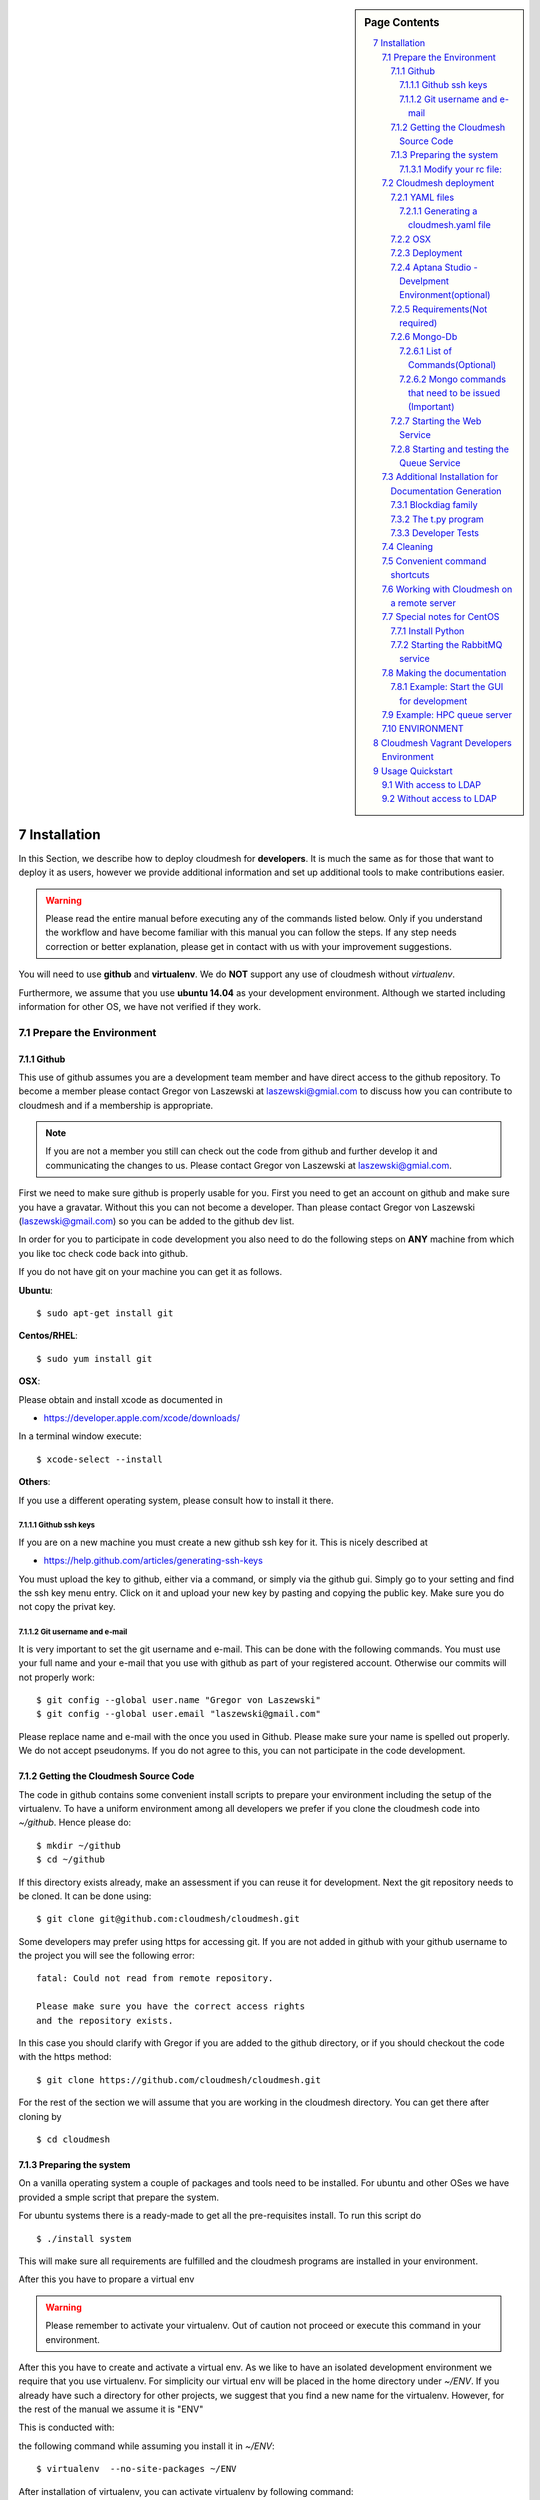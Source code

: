 .. sidebar:: Page Contents

   .. contents::
      :local:


.. sectnum::
   :start: 7


**********************************************************************
Installation
**********************************************************************

In this Section, we describe how to  deploy cloudmesh for
**developers**. It is much the same as for those that want to deploy
it as users, however we provide additional information and set up
additional tools to make contributions easier. 

.. warning::

   Please read the entire manual before executing any of the commands
   listed below. Only if you understand the workflow and have become
   familiar with this manual you can follow the steps. If any step
   needs correction or better explanation, please get in contact with
   us with your improvement suggestions.

You will need to use **github** and **virtualenv**. We do **NOT**
support any use of cloudmesh without `virtualenv`.

Furthermore, we assume that you use **ubuntu 14.04** as your
development environment. Although we started including information for
other OS, we have not verified if they work.


Prepare the Environment
===========================

Github
----------------------------------------------------------------------

This use of github assumes you are a development team member and have
direct access to the github repository. To become a member please
contact  Gregor von Laszewski at laszewski@gmial.com to discuss how
you can contribute to cloudmesh and if a membership is appropriate.

.. note::

   If you are not a member you still can check out the code from
   github and further develop it and communicating the changes to
   us. Please contact Gregor von Laszewski at laszewski@gmial.com.


First we need to make sure github is properly usable for you. First
you need to get an account on github and make sure you have a
gravatar. Without this you can not become a developer. Than please
contact Gregor von Laszewski (laszewski@gmail.com) so you can be added
to the github dev list.

In order for you to participate in code development you also need to
do the following steps on **ANY** machine from which you like toc
check code back into github. 

If you do not have git on your machine
you can get it as follows.

**Ubuntu**::

      $ sudo apt-get install git


**Centos/RHEL**::

       $ sudo yum install git


**OSX**:

Please obtain and install xcode as documented in 

* https://developer.apple.com/xcode/downloads/

In a terminal window execute::
    
   $ xcode-select --install

**Others**:

If you use a different operating system, please consult how to install
it there.


Github ssh keys
^^^^^^^^^^^^^^^^^^^^^^^^^^^^^^^^^^^^^^^^^^^^^^^^^^^^^^^^^^^^^^^^^^^^^^

If you are on a new machine you must create a new github ssh key for
it. This is nicely described at

* https://help.github.com/articles/generating-ssh-keys

You must upload the key to github, either via a command, or simply via
the github gui. Simply go to your setting and find the ssh key menu
entry. Click on it and upload your new key by pasting and copying the
public key. Make sure you do not copy the privat key. 


Git username and e-mail
^^^^^^^^^^^^^^^^^^^^^^^^^^^^^^^^^^^^^^^^^^^^^^^^^^^^^^^^^^^^^^^^^^^^^^

It is very important to set the git username and e-mail. This can be
done with the following commands. You must use your full name and your
e-mail that you use with github as part of your registered
account. Otherwise our commits will not properly work::

    $ git config --global user.name "Gregor von Laszewski"
    $ git config --global user.email "laszewski@gmail.com"

Please replace name and e-mail with the once you used in
Github. Please make sure your name is spelled out properly. We do not
accept pseudonyms. If you do not agree to this, you can not
participate in the code development.

Getting the Cloudmesh Source Code
----------------------------------------------------------------------

The code in github contains some convenient install scripts to prepare
your environment including the setup of the virtualenv. To have a
uniform environment among all developers we prefer if you clone the
cloudmesh code into `~/github`. Hence please do::

   $ mkdir ~/github
   $ cd ~/github

If this directory exists already, make an assessment if you can reuse it
for development.  Next the git repository needs to be cloned. It can
be done using::

    $ git clone git@github.com:cloudmesh/cloudmesh.git

Some developers may prefer using https for accessing git. If you are
not added in github with your github username to the project you will
see the following error::

  fatal: Could not read from remote repository.

  Please make sure you have the correct access rights
  and the repository exists.

In this case you should clarify with Gregor if you are added to the
github directory, or if you should checkout the code with the https
method::

    $ git clone https://github.com/cloudmesh/cloudmesh.git

For the rest of the section we will assume that you are working in the
cloudmesh directory. You can get there after cloning by ::
    
    $ cd cloudmesh

Preparing the system
----------------------------------------------------------------------

On a vanilla operating system a couple of packages and tools need to
be installed. For ubuntu and other OSes we have provided a smple
script that prepare the system.


For ubuntu systems there is a ready-made to get all the pre-requisites
install. To run this script do ::

    $ ./install system

This will make sure all requirements are fulfilled and the cloudmesh
programs are installed in your environment.

After this you have to propare a virtual env 

.. warning::

   Please remember to activate your virtualenv. Out of caution not
   proceed or execute this command in your environment.

After this you have to create and activate a virtual env. 
As we like to have an isolated development environment we require that
you use virtualenv. For simplicity our virtual env will be placed in
the home directory under `~/ENV`. If you already have such a directory
for other projects, we suggest that you find a new name for the
virtualenv. However, for the rest of the manual we assume it is "ENV"

This is conducted with::

the following command while assuming you install it in `~/ENV`::

  $ virtualenv  --no-site-packages ~/ENV


After installation of virtualenv, you can activate virtualenv by
following command::

    $ source ~/ENV/bin/activate

Please note that you have to do this every time you open a terminal or
login on the computer you work. Often you may forget it, so we
recommend that you put it in your .bash_profile or .bashrc page at the
end.
    
Modify your rc file:
^^^^^^^^^^^^^^^^^^^^^^^^^^^^^^^^^^^^^^^^^^^^^^^^^^^^^^^^^^^^^^^^^^^^^^

.. note::

   Changing your rc files is optional, but may be useful if you do a
   lot of development and you for example tend to forget to activate
   the virtualenv.

Go to your home directory, log in and change your .bash_profile,
.bashrc, or .bash_login file (e.g. whatever works best for you). ON my
computer I added it to the .bash_profile which is a MAC OSX machine::

    $ echo "source ~/ENV/bin/activate" >> .bash_profile

On ubuntu, you can add it to::

  $ echo "source ~/ENV/bin/activate" >> .bashrc

If in doubt add it to both. It will be up to you to decide if you like
to go into virtual env at login time. If you do it this way you do not
forget. You can also add a ``cd`` command so that you go into the
working directory immediately after you login. For example when you
check out cloudmesh to ~/github/cloudmesh you can add::

   cd ~/github/cloudmesh

SO you jump into your working directory after you start a new
terminal, which is quite handy. Alternatively, you may want to set an
alias such as::

   alias dev="cd ~/github/cloudmesh"

This way if you type dev you cd into the development directory



Cloudmesh deployment 
===========================

yaml file first, than mongo

:: 

   fab mongo.install



YAML files
---------------

You will need a number of yaml files. Samples can be found in the etc
source directory.  More elaborate examples can be obtained from Gregor
for the personel that work directly with him on FutureGrid.

Configure the yaml files if changes need to be done.

We to copy and modify the files in the .futuregrid directory. This has
to be done only once, but you maust make sure you keep the yaml files
up to date in case we change them, typically we send an e-mail to all
developers when a change occurred so you can update yours:

* `cloudmesh.yaml <https://github.com/cloudmesh/cloudmesh/blob/master/etc/cloudmesh.yaml>`_
* `cloudmesh_server.yaml <https://github.com/cloudmesh/cloudmesh/blob/master/etc/cloudmesh_server.yaml>`_
* `cloumesh_cluster.yaml (ask Gregor)
* `cloumesh_launcher.yaml <https://github.com/cloudmesh/cloudmesh/blob/master/etc/cloudmesh_launcher.yaml>`_
* `cloumesh_bootspec.yaml <https://github.com/cloudmesh/cloudmesh/blob/master/etc/cloudmesh_bootspec.yaml>`_

Generating a cloudmesh.yaml file
^^^^^^^^^^^^^^^^^^^^^^^^^^^^^^^^^^

To generate a simple cloudmesh.yaml file, you may want to use place
the following contents (with modifications applying to you), in a file
called ~/.futuregrid/me.yaml. In that file, please replace the
appropriate values with your cloud information. If you do not know the
values you can just fill in a placeholder, such as None. With active
we specify the clouds that we like to activate. Clouds not listed in
activate will be ignored::

    meta:
      kind: me
      yaml_version: 1.2

    portalname: gvonlasz

    profile:
	firstname: Gregor
	lastname: von Laszewski
	e-mail: gvonlasz@gmail.com  

    active:
    - sierra_openstack_grizzly

    password:
      sierra_openstack_grizzly: mypassword

    azure:
      subscriptionid: None

    aws: 
      access_key_id: None
      secret_access_key: None
      userid: None

    projects:
      default: fg82
      active:
      - fg82
      - fg101
      completed:
      - fg130
    keys:
      fg_0: ssh-rsa ABCD .... fg-0
      fg_1: ssh-rsa VWXY .... fg-1

Than you can print the contents of the yaml file that this input
generets to the stdout with::

    fab user.yaml

ERROR: not that this prints a Done. msg at the end so if you redirect
it to ~/.futuregrid/cloudmesh.yaml you need to correct this.

WARNING: If you have a working yaml file, than I suggest you copy this
first into a backup before overwriting something that worked before ;-)

In future we will have::

   fab user.yaml,safe

which safes this into ~/.futuregrid/cloudmesh.yaml and::

   fab user.verify

which will verify if you can log into the clouds with your credentials

.. note:

   WARNING: fab user.verify, and fab user.yaml,safe are not yet implemented

Most of the commands which are described in the YAML section need
cloudmesh to be fully installed.

OSX
---------------------------------

Note: that on osx we have to set the ldflags to get to the ttfonts. To
do this you must first have XCode downloaded and installed. After that
you can say on the commandline::

  xcode-select --install

This will opens a user interface dialog to request automatic
installation of the command line developer tools which you will need
if you like to conduct development on OSX. 

Additionally we recommend that you check if you have the freetype
fonts installed and set the LDFLAG as follows (if you find the
freetypes there)::

  LDFLAGS="-L/usr/local/opt/freetype/lib -L/usr/local/opt/libpng/lib" CPPFLAGS="-I/usr/local/opt/freetype/include -I/usr/local/opt/libpng/include -I/usr/local/opt/freetype/include/freetype2" pip install matplotlib 

Furthermore, since version 5.1 of XCode you may see the following error when
installing pycrypto on OSX::

  clang: error: unknown argument: '-mno-fused-madd' [-Wunused-command-line-argument-hard-error-in-future]

  clang: note: this will be a hard error (cannot be downgraded to a warning) in the future

  error: command 'cc' failed with exit status 1

This error can be fixed by ignoring the option with the following
shell commands::

   export CFLAGS=-Qunused-arguments
   export CPPFLAGS=-Qunused-arguments


Deployment
-----------------------

Next execute the following commands ::

    $ install cloudmesh
    $ fab build.install

Aptana Studio - Develpment Environment(optional)
--------------------------------------------------

A good IDE for python development for Python is `Aptana Studio 
<http://www.aptana.com/>`_, which is based
on eclipse . It contains the ability to directly import packages from
github by filling out a simple form. So instead of using the
command line github tool you can use the Aptana Studio version. It
also contains a very nice way of managing your commits while allowing
you to select via a GUI the files you have changed and commit them
with a nice commit message. Pull and Push functions are also
available. Having said that there is some advantage of using the
Aptana GUI tools for git as it makes it easier. Aptana Studio has also the
ability to use emacs key mappings, which is a real nice
feature. Naturally not all of emacs is supported.

For those new to python an the project we recommend you use it for
development.


Requirements(Not required)
------------------------------

Although the install contains the automatic installation of
requirements, we like to point out that changes in the
requirements.txt file that you may do does require an installation
with::

    pip install -r requirements.txt

If you do not change the requirements file, this step will be
automatically executed as part of the installation.


Mongo-Db
--------------------------

List of Commands(Optional)
^^^^^^^^^^^^^^^^^^^^^^^^^^^

Cloudmesh uses mongo for serving information to the different
services.  To managing mongo db it is important that you use our
special fabric commands in order to make sure that the database is
properly initialized and managed. We make this real simple:

To start mongod do::

	fab mongo.start

To stop mongod::

	fab mongo.stop
	
To clean the entire data base (not just the data for cloudmesh, so be
careful) say::

	fab mongo.clean
	
To create a simple cluster without usernames, say::

	fab mongo.simple
	
To create a cluster with user data base say (requires access to LDAP)::

	fab mongo.cloud
	
Now you have data in the mongo db and you can use and test it.

Mongo commands that need to be issued (Important)
^^^^^^^^^^^^^^^^^^^^^^^^^^^^^^^^^^^^^^^^^^^^^^^^^

In order for the everything to work right, please do the following
mongo steps.::

    fab mongo.start
    fab mongo.boot
    fab user.mongo
    fab mongo.simple

For some reason "fab mongo.boot" has to be issued twice for everything
to work right.

Starting the Web Service
----------------------

To start a service you can use::

   fab server.start:/provision/summary/

Which starts the server and goes to the provision summary page. If you
just use::

   fab server.start

It will be just starting at the home page.


Starting and testing the Queue Service
----------------------------------------------------------------------

Our framework uses rabbitMQ and Celery for managing asynchronous
processes. They require that additional services are running. This is
only important if you conduct development for dynamic provisioning and
our launcher framework. All others, probably do not need these
services. To start them simply say::

   $ fab mq.start

It will ask you for the system password as rabbitMQ runs system
wide. Next start the queue service with::

   $ fab queue.start:1

Now you are all set. and can access even the asynchronous queue services.
This will start the necessary background services, but also will shut
down existing services. Essentially it will start a clean development
environment. 

Additional Installation for Documentation Generation
======================================================================

To create the documentation locally, a couple of additional steps are
needed that have not yet been included into the install fab scripts.

The documentation depends on the autorun package. This package can be
downloaded and installed as follows::

    $ cd /tmp
    $ mkdir autorun
    $ cd autorun
    $ hg clone http://bitbucket.org/birkenfeld/sphinx-contrib/
    $ cd sphinx-contrib/autorun
    $ python setup.py install

Blockdiag family
------------------------------

blockdiag uses TrueType Font to render text. blockdiag try to detect
installed fonts but if nothing detected, You can specify fonts with -f
(–font) option::

    $ blockdiag -f /usr/share/fonts/truetype/ttf-dejavu/DejaVuSerif.ttf simple.diag

If you always use same font, write $HOME/.blockdiagrc::

    $ cat $HOME/.blockdiagrc
    [blockdiag]
    fontpath = /usr/share/fonts/truetype/ttf-dejavu/DejaVuSerif.ttf

TODO: distribute a standard ttf font and use sh so that the -f font is
included from the deployed package

The t.py program
---------------

(May not work)

There is also a program called t.py in the base dir, so if you say::

    python t.py
   
and refresh quickly the /provision/summary page you will see some
commands queued up. The commands have random state updates and are very
short as to allow for a quick debugging simulation. One could add the
refresh of the web page automatically to other test programs.

Developer Tests
-----------------

Python has a very good unit test framework called nosetests. As we
have many different tests it is sometimes useful not to run all of
them but to run a selected test. Running all of the tests would take
simply to long during debugging. We are providing an easy to use test
fabric command that can be used as follows. Assume that in your
directory tests are located a number of tests. They can be listed
with::

    $ fab test.info 

This will list the available test files/groups by name (the test_
prefix is omitted). To list the individual tests in a file/grou, you
can use it as a parameter to info. Thus::

   fab test.info:compute 

will list the tests in the file test_compute.py. To call an individual
test, you can use the name of the file and a unique prefix of the test
you like to call via test.start. Thus::


     fab test.start:compute,label

will execute the test which has label in its method name first


Cleaning
=========

sometimes it is important to clean things and start new. This can be done by ::

    fab clean.all

After that you naturally need to do a new install. 
``fab server.start`` automatically does such an install for you.



Convenient command shortcuts
=================================

We are providing a number of useful command that will make your
development efforts easier.  These commands are build with fabfiles in
the fabfile directory. in the cloudmesh directory, you will find a
directory called fabfile that includes the agglomerated helper
files. To access them you can use the name of the file, followed by a
task that is defined within the file. Next we list the available
commands:

.. runblock:: console

   $ fab -l 



Working with Cloudmesh on a remote server
==============================

Sometimes it is desirable to work on cloudmesh on a remote server and
use your laptop to connect to that server. This can be done for
example via port forwarding. Let us assume you are running a cloudmesh
server on the machine my.org. Than you can establish a port forwarding
from port 5000 to 5001 as follows, where 5001 is the locally used
port::

     ssh -L 5001:localhost:5000 user@machine.edu

Once you have started cloudmesh, you will be able to see the page form
that server in the browser at::

      http://localhost:5001

However, before you start the server with::

    python setup.py install; fab server.start

it is best if you do an ssh agent so you can access some more
sophisticated services that require authentication. To do so you can
type in the following lines on the terminal in which you will start
the server::

   $  eval `ssh-agent -s`
   $ ssh-add 



Special notes for CentOS
============================================================

Minimal initial requirements, git, python2.7, and virtualenv
installed.  If you don't have python2.7, see the manual installation
steps below.  The system will also need to be configure to use the
EPEL repo (for mongodb and rabbitmq).


Install Python
------------------------------

Cloudmesh requires python 2.7, and CentOS comes with Python 2.6.
However we cannot replace the system python as yum and other tools
depend on it, so we will configure it to install in /opt/python::

    $ wget http://www.python.org/ftp/python/2.7.5/Python-2.7.5.tgz

Recommended: verify the md5 checksum, b4f01a1d0ba0b46b05c73b2ac909b1df
for the above.::

    $ tar xzf Python-2.7.5.tgz
    $ cd Python-2.7.5
    $ configure --prefix=/opt/python && make
    $ sudo make install

Edit your ~/.bash_profile to add /opt/python/bin to the start of your
PATH, then log out and back in.


Starting the  RabbitMQ service
------------------------------

On centos rabbit mq can be started as a service with as follows::

    $ sudo service rabbitmq-server start

Note: I am not yet sure if this is needed for development, this is
probably good at deployment. I am not sure about default
values. 


Making the documentation
====================

A simple way to create the documentation is with::

   fab doc.html


However, some extensions may require additional packages for sphinx.
These add ons are unfortunately not included in the requirements.txt. 
However, they can be installed with (on OSX hg is a prerequisite)::

   $ fab build.sphinx

After that you can create the newest documentation with::

    $ fab doc.html

To view it just say::

    $ fab doc.view

To publish to github::

    $ fab doc.gh
   
Example: Start the GUI for development
--------------------

Open a new terminal and type in::

   fab mongo.start
   
Now you can either generate a simple cloud without user or a cloud
with user information.  To generating a simple cloud do without user
information do::

   fab mongo.simple
   
This will print something like (if everything is ok) at the end::

        clusters: 5 -> bravo, delta, gamma, india, sierra
        services: 0
        servers: 304
        images: 2 -> centos6, ubuntu
   
To generate a complete cloud including users (requires access to LDAP) do::

    fab mongo.cloud

Next you can start the webui with::

	fab server.start    
	
	
If you like to start with a particular route, you can pass it as parameter::

    fab server.start:inventory
    
opens the page 

*    http://localhost:5000/inventory 

in your browser


You can repeatedly issue that command and it will shut down the server. 
If you want to do thia by hand you can do this with::

    $ fab server.stop
    
Sometimes you may want to say::

    killall python 
    
before you start the server. On ubuntu we found:::

    killall python;  server.start

works well

Example: HPC queue server
===================

In case you do not need to work with a cloud, you can also use our hpc
queue server. That inspects certain queues. This can be done by
specifying a specific server at startup called hpc::

    $ fab server.start:server=hpc


ENVIRONMENT
==========

::

    deactivate
    cd
    virtualenv --no-site-packages ENV

open a new terminal 

::

    $ pip install numpy matplotlib fabric
    $ git clone git@github.com:cloudmesh/cloudmesh.git
    $ cd cloudmesh
    $ fab -f install/fabfile.py deploy
    $ fab build.install

    
HPC services::

   fab hpc.touch

   logs into
   alamo
   india
   sierra
   foxtrot
   hotel

   is neede fo the hpc commands
**********************************************************************
Cloudmesh Vagrant Developers Environment
**********************************************************************

This section is for experts that like to deploy cloudmesh in a vagrant
ubuntu 14.04 image under virtual box. We further assume you have
checked out cloudmesh from github and are standing in the github
directory::

    $ git clone git@github.com:cloudmesh/cloudmesh.git
    $ cd cloudmesh

We assume you have uploaded a box to vagarnt with the name:: 

   ubuntu-14.04-server-amd64

If you do not have such an image you can create it by::

   $ bin/install-veewee.sh
   $ bin/install-ubuntu64.sh

You can verify the list of boxes with::

   $ vagrant box list

To create a vagrant image you simply can say::
  
   deploy vagrant

This will start a vagrant vm. In the vm say::

   sudo apt-get install python-dev
   sudo apt-get install python-virtualenv
   virtualenv ~/ENV
   . ~/ENV/bin/activate
   pip install fabric


Than say::

  cd /vagrant/cloudmesh
  deploy cloudmesh

Please note that the changes in the cloudmesh directory are synced
with the directory::

  /tmp/vagrant/cloudmesh



**********************************************************************
Usage Quickstart 
**********************************************************************

The following are the current steps to bring all services for
cloudmesh up and running. After you have Installed the software (see
). Naturally we could have included them in the Section `ref:s-instalation`
one script, which we will do at a later time. For now we want to keep
the services separate to simplify development and debugging of various
parts. Naturally, if you can just pick the commands that you really
need and do not have to execute all of them. Over time you will notice
which commands are needed by you. An overview of available commands
can be found with::

   $ fab -l


With access to LDAP 
===============
It is assumed that the machine has access to LDAP.

::

    fab build.install
    fab mongo.start
    fab mongo.cloud     
    # fab mq.start
    # fab queue.start:1
    fab hpc.touch
    fab server.start
    
Without access to LDAP
===============

::

    fab build.install
    fab mongo.start
    fab mongo.simple
    fab user.mongo
    # fab mq.start
    # fab queue.start:1
    fab hpc.touch
    fab server.start

.. _s-instalation:

